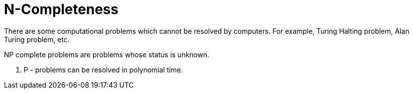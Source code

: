 = N-Completeness
:sectnums:
:toc:
:toclevels: 4
:toc-title: Table of Contents

There are some computational problems which cannot be resolved by computers. For example, Turing Halting problem, Alan Turing problem, etc.

NP complete problems are problems whose status is unknown.

. P - problems can be resolved in polynomial time.
